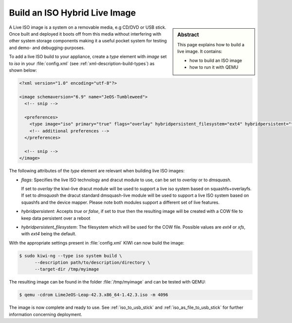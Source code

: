 .. _hybrid_iso:

Build an ISO Hybrid Live Image
==============================

.. sidebar:: Abstract

   This page explains how to build a live image. It contains:

   * how to build an ISO image
   * how to run it with QEMU

A Live ISO image is a system on a removable media, e.g CD/DVD or USB stick.
Once built and deployed it boots off from this media without interfering
with other system storage components making it a useful pocket system for
testing and demo- and debugging-purposes.

To add a live ISO build to your appliance, create a `type` element with
`image` set to `iso` in your :file:`config.xml` (see
:ref:`xml-description-build-types`) as shown below:

.. code-block:: xml

   <?xml version="1.0" encoding="utf-8"?>

   <image schemaversion="6.9" name="JeOS-Tumbleweed">
     <!-- snip -->

     <preferences>
       <type image="iso" primary="true" flags="overlay" hybridpersistent_filesystem="ext4" hybridpersistent="true"/>
       <!-- additional preferences -->
     </preferences>

     <!-- snip -->
   </image>

The following attributes of the `type` element are relevant when building
live ISO images:

- `flags`: Specifies the live ISO technology and dracut module to use, can
  be set to `overlay` or to `dmsquash`.

  If set to `overlay` the kiwi-live dracut module will be used to support a
  live iso system based on squashfs+overlayfs.
  If set to `dmsquash` the dracut standard dmsquash-live module will be used
  to support a live ISO system based on squashfs and the device
  mapper. Please note both modules support a different set of live
  features.

- `hybridpersistent`: Accepts `true` or `false`, if set to `true`
  then the resulting image will be created with a COW file to keep data
  persistent over a reboot

- `hybridpersistent_filesystem`: The filesystem which will be used for the
  COW file. Possible values are `ext4` or `xfs`, with `ext4` being the
  default.


With the appropriate settings present in :file:`config.xml` KIWI can now
build the image:

.. code:: bash

   $ sudo kiwi-ng --type iso system build \
         --description path/to/description/directory \
         --target-dir /tmp/myimage

The resulting image can be found in the folder :file:`/tmp/myimage` and can
be tested with QEMU:

.. code:: bash

   $ qemu -cdrom LimeJeOS-Leap-42.3.x86_64-1.42.3.iso -m 4096

The image is now complete and ready to use. See :ref:`iso_to_usb_stick` and
:ref:`iso_as_file_to_usb_stick` for further information concerning
deployment.

